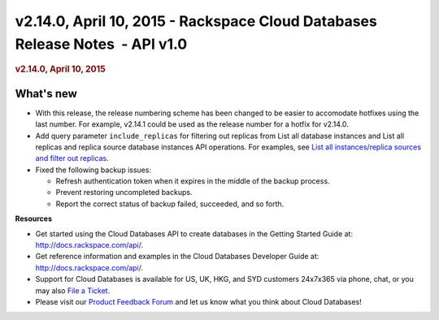 =============================================================================
v2.14.0, April 10, 2015 - Rackspace Cloud Databases Release Notes  - API v1.0
=============================================================================

.. rubric::  v2.14.0, April 10, 2015
   :name: v2.14.0-april-10-2015
   :class: title

What's new
~~~~~~~~~~~~

-  With this release, the release numbering scheme has been changed to
   be easier to accomodate hotfixes using the last number. For example,
   v2.14.1 could be used as the release number for a hotfix for v2.14.0.

-  Add query parameter ``include_replicas`` for filtering out replicas
   from List all database instances and List all replicas and replica
   source database instances API operations. For examples, see `List all
   instances/replica sources and filter out
   replicas <http://docs.rackspace.com/cdb/api/v1.0/cdb-devguide/content/GET_getReplicasOrReplicaSources__version___accountId__instances_replication.html>`__.

-  Fixed the following backup issues:

   -  Refresh authentication token when it expires in the middle of the
      backup process.

   -  Prevent restoring uncompleted backups.

   -  Report the correct status of backup failed, succeeded, and so
      forth.

**Resources**

-  Get started using the Cloud Databases API to create databases in
   the Getting Started Guide at: http://docs.rackspace.com/api/.

-  Get reference information and examples in the Cloud Databases
   Developer Guide at: http://docs.rackspace.com/api/.

-  Support for Cloud Databases is available for US, UK, HKG, and SYD
   customers 24x7x365 via phone, chat, or you may also `File a
   Ticket <https://manage.rackspacecloud.com/Tickets/YourTickets.do>`__.

-  Please visit our \ `Product Feedback
   Forum <http://feedback.rackspace.com>`__ and let us know what you
   think about Cloud Databases!
